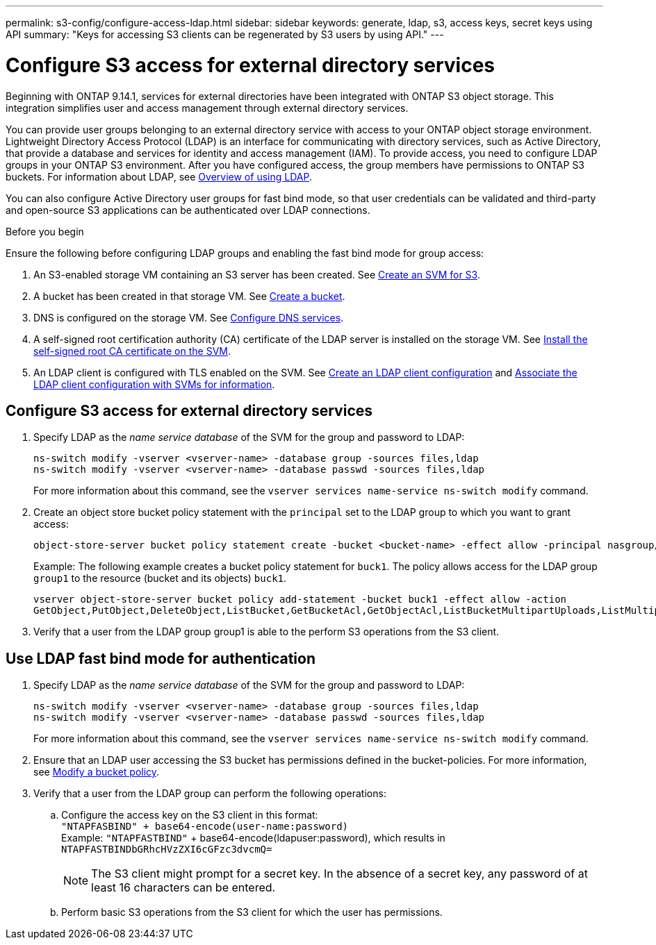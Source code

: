 ---
permalink: s3-config/configure-access-ldap.html
sidebar: sidebar
keywords: generate, ldap, s3, access keys, secret keys using API
summary: "Keys for accessing S3 clients can be regenerated by S3 users by using API."
---

= Configure S3 access for external directory services
:icons: font
:imagesdir: ../media/
:hardbreaks-option:

[.lead]
Beginning with ONTAP 9.14.1, services for external directories have been integrated with ONTAP S3 object storage. This integration simplifies user and access management through external directory services.

You can provide user groups belonging to an external directory service with access to your ONTAP object storage environment. Lightweight Directory Access Protocol (LDAP) is an interface for communicating with directory services, such as Active Directory, that provide a database and services for identity and access management (IAM). To provide access, you need to configure LDAP groups in your ONTAP S3 environment. After you have configured access, the group members have permissions to ONTAP S3 buckets. For information about LDAP, see link:../nfs-config/using-ldap-concept.html[Overview of using LDAP].

You can also configure Active Directory user groups for fast bind mode, so that user credentials can be validated and third-party and open-source S3 applications can be authenticated over LDAP connections.

.Before you begin
Ensure the following before configuring LDAP groups and enabling the fast bind mode for group access:

. An S3-enabled storage VM containing an S3 server has been created. See link:../s3-config/create-svm-s3-task.html[Create an SVM for S3].
. A bucket has been created in that storage VM. See link:../s3-config/create-bucket-task.html[Create a bucket].
. DNS is configured on the storage VM. See link:../networking/configure_dns_services_manual.html[Configure DNS services].
. A self-signed root certification authority (CA) certificate of the LDAP server is installed on the storage VM. See link:../nfs-config/install-self-signed-root-ca-certificate-svm-task.html[Install the self-signed root CA certificate on the SVM].
. An LDAP client is configured with TLS enabled on the SVM. See link:../nfs-config/create-ldap-client-config-task.html[Create an LDAP client configuration] and link:../nfs-config/enable-ldap-svms-task.html[Associate the LDAP client configuration with SVMs for information].

== Configure S3 access for external directory services

. Specify LDAP as the _name service database_ of the SVM for the group and password to LDAP:
+
----
ns-switch modify -vserver <vserver-name> -database group -sources files,ldap
ns-switch modify -vserver <vserver-name> -database passwd -sources files,ldap
----
+
For more information about this command, see the `vserver services name-service ns-switch modify` command.
. Create an object store bucket policy statement with the `principal` set to the LDAP group to which you want to grant access:
+
----
object-store-server bucket policy statement create -bucket <bucket-name> -effect allow -principal nasgroup/<ldap-group-name> -resource <bucket-name>, <bucket-name>/*
----
+
Example: The following example creates a bucket policy statement for `buck1`. The policy allows access for the LDAP group `group1` to the resource (bucket and its objects) `buck1`.
+  
----
vserver object-store-server bucket policy add-statement -bucket buck1 -effect allow -action
GetObject,PutObject,DeleteObject,ListBucket,GetBucketAcl,GetObjectAcl,ListBucketMultipartUploads,ListMultipartUploadParts, ListBucketVersions,GetObjectTagging,PutObjectTagging,DeleteObjectTagging,GetBucketVersioning,PutBucketVersioning -principal nasgroup/group1 -resource buck1, buck1/*
----
+
.	Verify that a user from the LDAP group group1 is able to the perform S3 operations from the S3 client.

== Use LDAP fast bind mode for authentication

. Specify LDAP as the _name service database_ of the SVM for the group and password to LDAP:
+
----
ns-switch modify -vserver <vserver-name> -database group -sources files,ldap
ns-switch modify -vserver <vserver-name> -database passwd -sources files,ldap
----
+
For more information about this command, see the `vserver services name-service ns-switch modify` command.
. Ensure that an LDAP user accessing the S3 bucket has permissions defined in the bucket-policies. For more information, see link:../s3-config/create-modify-bucket-policy-task.html[Modify a bucket policy].
. Verify that a user from the LDAP group can perform the following operations:
.. Configure the access key on the S3 client in this format:
`"NTAPFASBIND" + base64-encode(user-name:password)`
Example: `"NTAPFASTBIND"` + base64-encode(ldapuser:password), which results in 
                      `NTAPFASTBINDbGRhcHVzZXI6cGFzc3dvcmQ=`
[NOTE]
The S3 client might prompt for a secret key. In the absence of a secret key, any password of at least 16 characters can be entered.
+
.. Perform basic S3 operations from the S3 client for which the user has permissions.